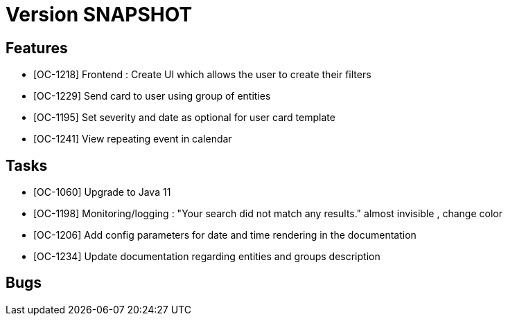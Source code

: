 // Copyright (c) 2018-2020 RTE (http://www.rte-france.com)
// See AUTHORS.txt
// This document is subject to the terms of the Creative Commons Attribution 4.0 International license.
// If a copy of the license was not distributed with this
// file, You can obtain one at https://creativecommons.org/licenses/by/4.0/.
// SPDX-License-Identifier: CC-BY-4.0

= Version SNAPSHOT


== Features

- [OC-1218] Frontend : Create UI which allows the user to create their filters
- [OC-1229] Send card to user using group of entities
- [OC-1195] Set severity and date as optional for user card template
- [OC-1241] View repeating event in calendar

== Tasks

- [OC-1060] Upgrade to Java 11
- [OC-1198] Monitoring/logging : "Your search did not match any results." almost invisible , change color
- [OC-1206] Add config parameters for date and time rendering in the documentation
- [OC-1234] Update documentation regarding entities and groups description

== Bugs

